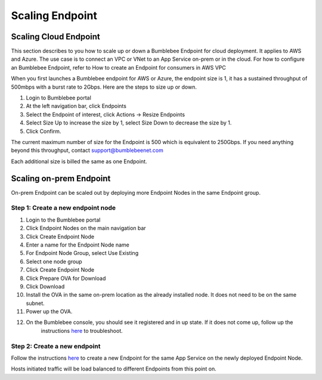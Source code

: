 =====================
Scaling Endpoint
=====================

Scaling Cloud Endpoint
===========================

This section describes to you how to scale up or down a Bumblebee Endpoint for cloud deployment. 
It applies to AWS and Azure. The use case is to connect an VPC or VNet to an App Service on-prem or in the cloud. 
For how to configure an Bumblebee Endpoint, refer to How to create an Endpoint for consumers in AWS VPC


When you first launches a Bumblebee endpoint for AWS or Azure, the endpoint size is 1, 
it has a sustained throughput of 500mbps with a burst rate to 2Gbps. Here are the steps to size up or down. 


1. Login to Bumblebee portal
#. At the left navigation bar, click Endpoints
#. Select the Endpoint of interest, click Actions -> Resize Endpoints
#. Select Size Up to increase the size by 1, select Size Down to decrease the size by 1. 
#. Click Confirm. 



The current maximum number of size for the Endpoint is 500 which is equivalent to 250Gbps. If you need anything beyond this throughput, contact support@bumblebeenet.com


Each additional size is billed the same as one Endpoint. 

Scaling on-prem Endpoint
===========================

On-prem Endpoint can be scaled out by deploying more Endpoint Nodes in the same Endpoint group. 

|endpoint_node_group|

Step 1: Create a new endpoint node
-----------------------------------------

1. Login to the Bumblebee portal
#. Click Endpoint Nodes on the main navigation bar
#. Click Create Endpoint Node
#. Enter a name for the Endpoint Node name
#. For Endpoint Node Group, select Use Existing
#. Select one node group
#. Click Create Endpoint Node
#. Click Prepare OVA for Download
#. Click Download 
#. Install the OVA in the same on-prem location as the already installed node. It does not need to be on the same subnet. 
#. Power up the OVA. 
#. On the Bumblebee console, you should see it registered and in up state. If it does not come up, follow up the 
    instructions `here <https://bumblebee-networks-bumblebee-docs.readthedocs-hosted.com/en/latest/EndpointNodes/troubleshoot_endpoint_node.html>`_ to troubleshoot. 

Step 2: Create a new endpoint
---------------------------------

Follow the instructions `here <https://bumblebee-networks-bumblebee-docs.readthedocs-hosted.com/en/latest/EndpointNodes/create_endpoint_node.html>`_ to create a new Endpoint for the same App Service on the newly deployed Endpoint Node. 


Hosts initiated traffic will be load balanced to different Endpoints from this point on. 

.. |endpoint_node_group| image:: media/endpoint_node_group